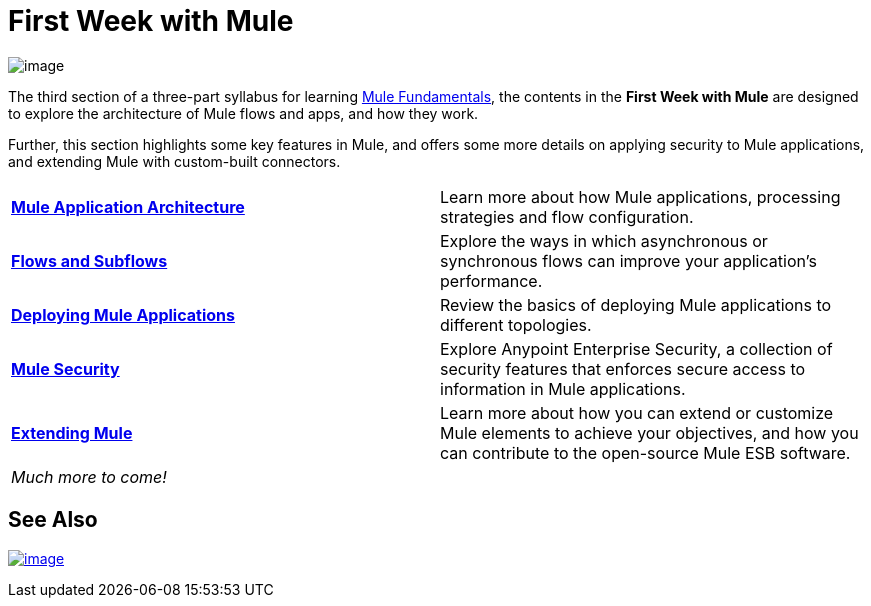 = First Week with Mule

image:first-week-with-mule-1.png[image]

The third section of a three-part syllabus for learning link:/mule-fundamentals/[Mule Fundamentals], the contents in the *First Week with Mule* are designed to explore the architecture of Mule flows and apps, and how they work. 

Further, this section highlights some key features in Mule, and offers some more details on applying security to Mule applications, and extending Mule with custom-built connectors. 

[width="100%",cols=","]
|===
|*link:/mule-fundamentals/mule-application-architecture[Mule Application Architecture]* |Learn more about how Mule applications, processing strategies and flow configuration.
|*link:/mule-fundamentals/flows-and-subflows[Flows and Subflows]* |Explore the ways in which asynchronous or synchronous flows can improve your application's performance.
|*link:/mule-fundamentals/deploying-mule-applications[Deploying Mule Applications]* |Review the basics of deploying Mule applications to different topologies.
|*link:/mule-fundamentals/mule-security[Mule Security]* |Explore Anypoint Enterprise Security, a collection of security features that enforces secure access to information in Mule applications.
|*link:/mule-fundamentals/extending-mule[Extending Mule]* |Learn more about how you can extend or customize Mule elements to achieve your objectives, and how you can contribute to the open-source Mule ESB software.
2+|_Much more to come!_
|===

== See Also

link:/mule-fundamentals/anypoint-exchange[image:first-week-with-mule-2.png[image]]
